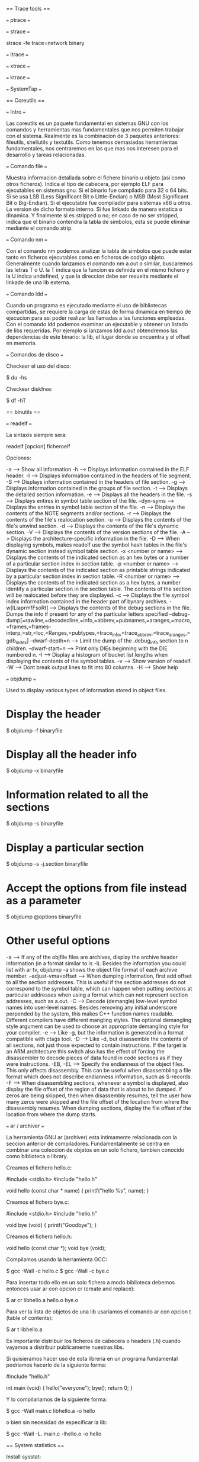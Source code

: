 == Trace tools ==

=== ptrace ===

=== strace ===

 strace -fe trace=network binary

=== ltrace ===

=== xtrace ===

=== ktrace ===

=== SystemTap ===

== Coreutils ==

=== Intro ===

Las coreutils es un paquete fundamental en sistemas GNU con los comandos y herramientas mas fundamentales que nos permiten trabajar con el sistema. Realmente es la combinacion de 3 paquetes anteriores: fileutils, shellutils y textutils. Como tenemos demasiadas herramientas fundamentales, nos centraremos en las que mas nos interesen para el desarrollo y tareas relacionadas.

=== Comando file ===

Muestra informacion detallada sobre el fichero binario u objeto (asi como otros ficheros). Indica el tipo de cabecera, por ejemplo ELF para ejecutables en sistemas gnu. Si el binario fue compilado para 32 o 64 bits. Si se usa LSB (Less Significant Bit o Little-Endian) o MSB (Most Significant Bit o Big-Endian). Si el ejecutable fue compilador para sistemas x86 u otros. La version de dicho formato interno. Si fue linkado de manera estatica o dinamica. Y finalmente si es stripped o no; en caso de no ser stripped, indica que el binario contendra la tabla de simbolos, esta se puede eliminar mediante el comando strip.

=== Comando nm ===

Con el comando nm podemos analizar la tabla de simbolos que puede estar tanto en ficheros ejecutables como en ficheros de codigo objeto. Generalmente cuando lanzamos el comando nm a.out o similar, buscaremos las letras T o U. la T indica que la funcion es definida en el mismo fichero y la U indica undefined, y que la direccion debe ser resuelta mediante el linkade de una lib externa.

=== Comando ldd ===

Cuando un programa es ejecutado mediante el uso de bibliotecas compartidas, se requiere la carga de estas de forma dinamica en tiempo de ejecucion para asi poder realizar las llamadas a las funciones empleadas. Con el comando ldd podemos examinar un ejecutable y obtener un listado de libs requeridas. Por ejemplo si lanzamos ldd a.out obtendremos las dependencias de este binario: la lib, el lugar donde se encuentra y el offset en memoria.

=== Comandos de disco ===

Checkear el uso del disco:

 $ du -hs

Checkear diskfree:

 $ df -hT

== binutils ==

=== readelf ===

La sintaxis siempre sera:

 readelf [opcion] ficheroelf

Opciones:

 -a  --> Show all information
 -h  --> Displays information contained in the ELF header.
 -l  --> Displays information contained in the headers of file segment.
 -S  --> Displays information contained in the headers of file section.
 -g  --> Displays information contained in the groups of file section.
 -t  --> Displays the detailed section information.
 -e  --> Displays all the headers in the file.
 -s  --> Displays entires in symbol table section of the file.
 --dyn-syms  --> Displays the entries in symbol table section of the file.
 -n  --> Displays the contents of the NOTE segments and/or sections.
 -r  --> Displays the contents of the file's realocation section.
 -u  --> Displays the contents of the file's unwind section.
 -d  --> Displays the contents of the file's dynamic section.
 -V  --> Displays the contents of the version sections of the file.
 -A  --> Displays the architecture-specific information in the file.
 -D  --> When displaying symbols, makes readelf use the symbol hash tables in the file's dynamic section instead symbol table section.
 -x <number or name>  --> Displays the contents of the indicated section as an hex bytes or a number of a particular section index in section table.
 -p <number or name>  --> Displays the contents of the indicated section as printable strings indicated by a particular section index in section table.
 -R <number or name>  --> Displays the contents of the indicated section as a hex bytes, a number identify a particular section in the section table. The contents of the section will be realocated before they are displayed.
 -c  --> Displays the file symbol index information contained in the header part of bynary archives.
 -w[lLiaprmfFsoRt]   --> Displays the contents of the debug sections in the file. Dumps the info if present for any of the particular letters specified
  --debug-dump[=rawline,=decodedline,=info,=abbrev,=pubnames,=aranges,=macro,=frames,=frames-interp,=str,=loc,=Ranges,=pubtypes,=trace_info,=trace_abbrev,=trace_aranges,=gdb_index]
  --dwarf-depth=n --> Limit the dump of the .debug_info section to n children.
  --dwarf-start=n --> Print only DIEs beginning with the DIE numbered n.
 -I  --> Display a histogram of bucket list lengths when displaying the contents of the symbol tables.
 -v  --> Show version of readelf.
 -W  --> Dont break output lines to fit into 80 columns.
 -H  --> Show help

=== objdump ===

Used to display various types of information stored in object files.

* Display the header

 $ objdump -f binaryfile

* Display all the header info

 $ objdump -x binaryfile

* Information related to all the sections

 $ objdump -s binaryfile

* Display a particular section

 $ objdump -s -j.section binaryfile

* Accept the options from file instead as a parameter

 $ objdump @options binaryfile

* Other useful options

 -a                      --> If any of the objfile files are archives, display the archive header information (in a format similar to ls -l). Besides the information you could list with ar tv, objdump -a shows the object file format of each archive member.
 --adjust-vma=offset 	--> When dumping information, first add offset to all the section addresses. This is useful if the section addresses do not correspond to the symbol table, which can happen when putting sections at particular addresses when using a format which can not represent section addresses, such as a.out.
 -C 	                --> Decode (demangle) low-level symbol names into user-level names. Besides removing any initial underscore perpended by the system, this makes C++ function names readable. Different compilers have different mangling styles. The optional demangling style argument can be used to choose an appropriate demangling style for your compiler.
 -e 	                --> Like -g, but the information is generated in a format compatible with ctags tool.
 -D 	                --> Like -d, but disassemble the contents of all sections, not just those expected to contain instructions. If the target is an ARM architecture this switch also has the effect of forcing the disassembler to decode pieces of data found in code sections as if they were instructions.
 -EB, -EL                --> Specify the endianness of the object files. This only affects disassembly. This can be useful when disassembling a file format which does not describe endianness information, such as S-records.
 -F                      --> When disassembling sections, whenever a symbol is displayed, also display the file offset of the region of data that is about to be dumped. If zeros are being skipped, then when disassembly resumes, tell the user how many zeros were skipped and the file offset of the location from where the disassembly resumes. When dumping sections, display the file offset of the location from where the dump starts.

=== ar / archiver ===

La herramienta GNU ar (archiver) esta intimamente relacionada con la seccion anterior de compiladores. Fundamentalmente se centra en combinar una coleccion de objetos en un solo fichero, tambien conocido como biblioteca o library.

Creamos el fichero hello.c:

 #include <stdio.h>
 #include "hello.h"

 void
 hello (const char * name)
 {
     printf("hello %s\n", name);
 }

Creamos el fichero bye.c:

 #include <stdio.h>
 #include "hello.h"

 void
 bye (void)
 {
     printf("Goodbye\n");
 }

Creamos el fichero hello.h:

 void hello (const char *);
 void bye (void);

Compilamos usando la herramienta GCC:

 $ gcc -Wall -c hello.c
 $ gcc -Wall -c bye.c

Para insertar todo ello en un solo fichero a modo biblioteca debemos entonces usar ar con opcion cr (create and replace):

 $ ar cr libhello.a hello.o bye.o

Para ver la lista de objetos de una lib usariamos el comando ar con opcion t (table of contents):

 $ ar t libhello.a

Es importante distribuir los ficheros de cabecera o headers (.h) cuando vayamos a distribuir publicamente nuestras libs.

Si quisieramos hacer uso de esta libreria en un programa fundamental podriamos hacerlo de la siguiente forma:

 #include "hello.h"

 int
 main (void)
 {
     hello("everyone");
     bye();
     return 0;
 }

Y lo compilariamos de la siguiente forma:

 $ gcc -Wall main.c libhello.a -o hello

o bien sin necesidad de especificar la lib:

 $ gcc -Wall -L. main.c -lhello.o -o hello

== System statistics ==

Install sysstat:

 # apt-get install sysstat

Now try statistics from CPU for I/O devices and partitions:

 $ iostat

Report processor related statistics:

 $ mpstat

Also try for virtual memory statistics:

 $ vmstat

Collect and report system activity information:

 $ sar

Report statistics for Linux tasks:

 $ pidstat

System activity grapher:

 $ isag

Display data collected in multiple formats:

 $ sadf

And to list open files:

 $ lsof

Check uptime and cpu load (part of procps):

 $ uptime

== Virtualization ==

Alternatives to vmware:

Virtualbox:

 # apt-get install virtualbox virtualbox-source virtualbox-dkms virtualbox-guest-dkms virtualbox-guest-source virtualbox-guest-utils virtualbox-guest-x11
 ... and run it ...
 $ virtualbox

Qemu:

 # apt-get install qemu
 # apt-get install qemu-kvm qemu-utils

GNS3:

First download and install the cisco emulator:

 # apt-get install dynamips

Install required packages for gns3:

 # apt-get install python-qt4 python-qt4-dev

Then download GNS3 from [http://www.gns3.net/download/]

Download additional VMs (called appliances) from: [http://www.gns3.net/appliances/]

== Image edition ==

For RAW image post-processing:

 # apt-get install rawtherapee rawtherapee-data

Other applications for image editing or gallery processing:

 shotwell
 dolphin
 gthumb
 nautilus

== Audio ==

Convert from mp3 to wav for audio cd:

 $ mpg123 -w myfile.wav myfile.mp3

Record an audio cd:

# Open k3b
# Create new audio cd (if not the option of write audio cd will be disabled)
# Move there all wav files
# Burn CD

Play audio cd in linux:

 $ mplayer -cdrom-device /dev/cdrom cdda://
 $ mplayer -cdrom-device /dev/sr0 cdda://

Get around problem of buffering:

 $ mplayer -cdrom-device /dev/sr0 cdda:// -cache 5000

Play specific tracks:

 $ mplayer -cdrom-device cdda://5 -cache 5000
 or
 $ mplayer -cdrom-device cdda://6-13 -cache 5000

Keybindings:

              <- and -> :  Seek backward/forward 10 seconds.
              up and down : Seek forward/backward 1 minute.
              pgup and pgdown : Seek forward/backward 10 minutes.
              [ and ] : Decrease/increase current playback speed by 10%.
              { and } : Halve/double current playback speed.
              backspace : Reset playback speed to normal.
              < and > : Go backward/forward in the playlist (not for audio cds).
              ENTER : Go forward in the playlist, even over the end.
              HOME and END : next/previous playtree entry in the parent list
              p / SPACE : Pause (pressing again unpauses).
              q / ESC : Stop playing and quit.
              + and - : Adjust audio delay by +/- 0.1 seconds.
              / and * : Decrease/increase volume.
              9 and 0 : Decrease/increase volume.
              ( and ) : Adjust audio balance in favor of left/right channel.
              m :  Mute sound.
              o : Toggle OSD states: none / seek / seek + timer / seek + timer + total time.

* Set the config permanent:

 $ emacs ~/.mplayer/config
 ''... content ...''
 # default cdrom
 cdrom="/dev/sr0"
 # cache setting
 cache=5000
 # set audio driver
 ao=alsa
 ''... content ...''

Now play the videos like that:

 $ mplayer cdda://
 $ mplayer cdda://5


== Video ==

How can I convert AVI files into MPGs with ffmpeg?

 $ ffmpeg -i file.avi -vcodec mpeg4 -f mpeg output.mp4

How can I use ffmpeg to split MPEG video into 10 minute chunks for YouTube upload?

 $ ffmpeg -i source-file.foo -ss 0 -t 600 first-10-min.m4v
 $ ffmpeg -i source-file.foo -ss 600 -t 600 second-10-min.m4v
 $ ffmpeg -i source-file.foo -ss 1200 -t 600 third-10-min.m4v


== Record video capture from desktop or regions ==

How to install needed application:

 $ sudo apt-get install gtk-recordmydesktop

Start using the application:

 $ gtk-recordmydesktop

== Compressed files ==

For files .z01, z02, etc

 $ cat 1.z01 1.z02 1.zip > combined.zip && unzip -FF combined.zip

For tar.gz files:

 $ tar xvfz file.tar.gz

For tar.bz2 files:

 $ tar xvjpf file.tar.bz2

For tar.xz files (need to install xz-utils):

 $ tar -xJf file.tar.xz

For rar files:

 $ unrar x file.rar

Compress to .tar.gz:

 $ tar cvfz file.tar.gz directory

cpio for backups:

 TODO

dd command for create an iso image from a cdrom:

 $ dd if=/dev/sr0 of=/home/overdrive/cdrom.iso bs=2048 conv=noerror,sync

dd command to create an img from a hardrive:

 $ dd if=/dev/sda of=~/disk1.img

dd command to restore an img into a harddrive:

 $ dd if=disk1.img of=/dev/sda

dd command to copy the contents from sda to sdb:

 $ dd if=/dev/sda of=/dev/sdb

== Screenshots ==

 $ xwd -root -screen > foo.xwd

Or

 $ shutter

== Generating files ==

To create 2 Mb of files all with zeros

 $ dd if=/dev/zero of=a.log bs=1M count=2

To create 2 Mb of files all with pseudo-random data

 $ dd if=/dev/urandom of=a.log bs=1M count=2

Differencies for random generation:

* ''/dev/random'' delivers only "pure" random data, which is very, very slow to accumulate on a normal system.
* ''/dev/urandom'', by contrast, delivers semi-random data generated by a PRNG which is fed by the trickle of real entropy from /dev/random

Take a look to the contents with hexdump to ensure is random:

 $ hexdump a.log |less


== Generating ssh keys ==

 $ ssh-keygen -t rsa -C "your_email@example.com"


== Best programs for different tasks ==

To read pdf, install okular:

 # apt-get install okular
 # apt-get install okular-backend-odp okular-extra-backends

== Connectivity ==

List usb devices (like N9):

 $ usb-devices

Check bluetooth devices:

 $ bluez-test-device list

Set trustable devices:

 $ bluez-test-device trusted 5C:6B:32:0C:07:6F yes

Copy stuff from N9:

Enable media sharing and then open gthumb, device should appear.

List all devices connected somehow to the laptop:

 $ pinky

== Encryption/cipher ==


Create a partition as NTFS:

 fdisk /dev/sdb
 d -> for delete one by one
 n -> to create
 p -> primary
 1 -> first
 enter -> from start
 enter -> till the end
 t -> type of partition
 7 -> for NTFS
 w -> write changes
 q -> quit

Format the partition:

 sudo mkfs.ntfs /dev/sdb1

Check that it is possible to mount the partition:

 sudo mount /dev/sdb1 /mnt
 umount /mnt

Install cryptsetup:

 sudo apt-get install cryptsetup

Create the encrypted harddrive:

 sudo luksformat -t ntfs /dev/sdb1

Verify the status:

 sudo cryptsetup luksDump /dev/sdb1

Add a password (up to 8 passwords):

 sudo cryptsetup luksAddKey /dev/sdb1

To remove the password:

 sudo cryptsetup luksRemoveKey /dev/sdb1

Encrypted partition to be active it must have an name entry (be initialized ) to /dev/mapper directory:

 sudo cryptsetup luksOpen /dev/LUKS_partition  device_name
 e.g.:
 sudo cryptsetup luksOpen /dev/sdb1  encrypted_volume

Check permissions:

 ls –all /dev/mapper/encrypted_volume

Check encryption status:

 sudo cryptsetup –v status encrypted_volume

To have available the partition (or just use directly nautilus):

 sudo mount /dev/mapper/encrypted_volume /mnt

Now you can write data there.

To have unavailable the partition:

 sudo umount /mnt
 sudo cryptsetup luksClose encrypted_volume

For more info check: http://www.tecmint.com/linux-hard-disk-encryption-using-luks/

== Calendars ==

Show calendar with week days:

 $ ncal -w 2014

== ToR ==

 # apt-get install tor

== Logs ==

 $ dmesg           => messages generated by the kernel
 /var/log/syslog   => collects messages of various programs and services including the kernel, and stores them, depending on setup
 /var/log/messages => valuable, non-debug and non-critical messages. This log should be considered the "general system activity" log
 /var/log/kern.log => captures only the kernel's messages of any loglevel
 /var/log/auth.log => logs related with authentications
 /var/log/mail.log => logs related with the mail

== Run levels ==

{| class="wikitable"
|
|-
!ID
!Name
!Description
|-
|'''0'''
|Halt
|Shuts down the system.
|-
|'''1'''
|Single-user Mode
|Mode for administrative tasks.
|-
|'''2'''
|Multi-user Mode
|Does not configure network interfaces and does not export networks services.
|-
|'''3'''
|Multi-user Mode with Networking
|Starts the system normally.
|-
|'''4'''
|Not used/User-definable
|For special purposes.
|-
|'''5'''
|Start the system normally with appropriate display manager.  ( with GUI )
|Same as runlevel 3 + [[X display manager (program type)|display manager]].
|-
|'''6'''
|Reboot
|Reboots the system.
|}

Check the run level as root:

 # runlevel

Enter in another run level:

 # telinit 5

Check inittab has the following format:

 id:runlevels:action:process

Meaning:

 id        ==> is a unique identifier of one to four characters. Older versions limited this to two characters, so you will often see only two characters used.
 runlevels ==> lists the runlevels for which the action for this id should be taken. If no runlevels are listed, do the action for all runlevels.
 action    ==> describes which of several possible actions should be taken
 process   ==> tells which process, if any, should be run when the action on this line is performed.

Table of action:

 respawn	Restart the process whenever it terminates. Usually used for getty processes, which monitor for logins.
 wait	        Start the process once when the specified runlevel is entered and wait for its termination before init proceeds.
 once	        Start the process once when the specified runlevel is entered.
 initdefault	Specifies the runlevel to enter after system boot.
 ctrlaltdel	Execute the associated process when init receives the SIGINT signal, for example, when someone on the system console presses CTRL-ALT-DEL.

Check more info at: www.ibm.com/developerworks/library/l-lpic1-v3-101-3/
Check other runlevels at: http://en.wikipedia.org/wiki/Runlevel

== Man pages ==

 1. Applications
 2. System Calls
 3. Library Functions
 4. Hardware Devices
 5. Configuration Files
 6. Games
 7. Overviews
 8. System Administration
 9. Commands

== References ==

* http://en.wikipedia.org/wiki/GNU_Binutils
* http://en.wikipedia.org/wiki/GNU_Core_Utilities
* http://en.wikipedia.org/wiki/List_of_Unix_programs
* http://en.wikipedia.org/wiki/Util-linux
* http://linuxcommando.blogspot.com/

